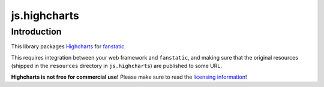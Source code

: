 js.highcharts
=============

Introduction
------------

This library packages `Highcharts`_ for `fanstatic`_.

This requires integration between your web framework and ``fanstatic``,
and making sure that the original resources (shipped in the ``resources``
directory in ``js.highcharts``) are published to some URL.

**Highcharts is not free for commercial use!**
Please make sure to read the `licensing information`_!

.. _`fanstatic`: http://fanstatic.org
.. _`Highcharts`: http://www.highcharts.com/
.. _`licensing information`: http://shop.highsoft.com/highcharts.html
